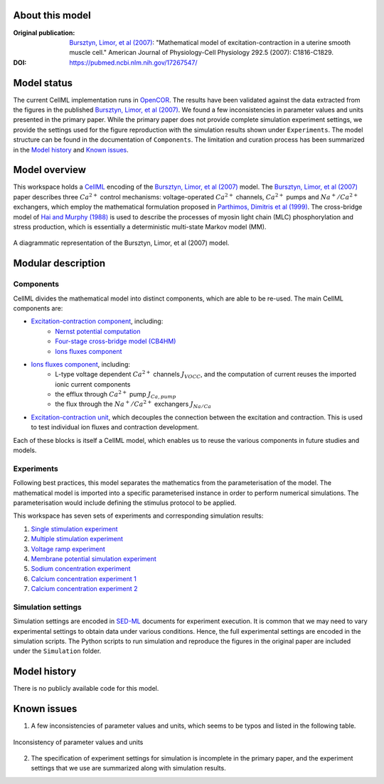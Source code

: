 About this model
====================

:Original publication: `Bursztyn, Limor, et al (2007)`_:  "Mathematical model of excitation-contraction in a uterine smooth muscle cell."  American Journal of Physiology-Cell Physiology 292.5 (2007): C1816-C1829.

:DOI: https://pubmed.ncbi.nlm.nih.gov/17267547/

.. _`Bursztyn, Limor, et al (2007)`: https://pubmed.ncbi.nlm.nih.gov/17267547/

Model status
=============

The current CellML implementation runs in OpenCOR_.
The results have been validated against the data extracted from the figures in the published `Bursztyn, Limor, et al (2007)`_. We found a few inconsistencies in parameter values and units presented in the primary paper. While the primary paper does not provide complete simulation experiment settings, we provide the settings used for the figure reproduction with the simulation results shown under ``Experiments``. The model structure can be found in the documentation of ``Components``. The limitation and curation process has been summarized in the `Model history`_ and  `Known issues`_.

Model overview
===================
This workspace holds a CellML_ encoding of the `Bursztyn, Limor, et al (2007)`_ model. 
The `Bursztyn, Limor, et al (2007)`_ paper describes three :math:`Ca^{2+}` control mechanisms: voltage-operated :math:`Ca^{2+}` channels, :math:`Ca^{2+}` pumps and :math:`Na^{+}/Ca^{2+}` exchangers, which employ the mathematical formulation proposed in `Parthimos, Dimitris et al (1999)`_. The cross-bridge model of `Hai and Murphy (1988)`_ is used to describe the processes of myosin light chain (MLC) phosphorylation and stress production, which is essentially a deterministic multi-state Markov model (MM).

.. _`Parthimos, Dimitris et al (1999)`: https://doi.org/10.1152/ajpheart.1999.277.3.H1119
.. _`Hai and Murphy (1988)`: https://doi.org/10.1152/ajpcell.1988.254.1.C99

.. figure::  Doc/model.png
   :width: 75%
   :align: center
   :alt: Schematics of the model

   A diagrammatic representation of the Bursztyn, Limor, et al (2007) model.

.. _CellML: https://www.cellml.org/

Modular description
===================

Components
----------

CellML divides the mathematical model into distinct components, which are able to be re-used.
The main CellML components are:

- `Excitation-contraction component <Components/EC_uSMC.cellml>`_, including:
    - `Nernst potential computation <cellLib/Components/Nernst_potential.cellml>`_
    - `Four-stage cross-bridge model (CB4HM) <cellLib/Components/CB4HM.cellml>`_
    - `Ions fluxes component <Components/J_Ca.cellml>`_
  
- `Ions fluxes component <Components/J_Ca.cellml>`_, including:
    - L-type voltage dependent :math:`Ca^{2+}` channels :math:`J_{VOCC}`, and the computation of current reuses the imported ionic current components
    - the efflux through :math:`Ca^{2+}` pump :math:`J_{Ca,pump}`
    - the flux through the :math:`Na^{+}/Ca^{2+}` exchangers :math:`J_{Na/Ca}`
    
- `Excitation-contraction unit <Components/Unit_uSMC.cellml>`_, which decouples the connection between the excitation and contraction. This is used to test individual ion fluxes and contraction development.
   

Each of these blocks is itself a CellML model, which enables us to reuse the various components in future studies and models.

Experiments
---------------------

Following best practices, this model separates the mathematics from the parameterisation of the model. The mathematical model is imported into a specific parameterised instance in order to perform numerical simulations. 
The parameterisation would include defining the stimulus protocol to be applied.

This workspace has seven sets of experiments and corresponding simulation results:

1. `Single stimulation experiment <Experiments/Single_stim_experiment.cellml/view>`_     
2. `Multiple stimulation experiment <Experiments/Multi_stim_experiment.cellml/view>`_   
3. `Voltage ramp experiment <Experiments/Vramp_experiment.cellml/view>`_ 
4. `Membrane potential simulation experiment <Experiments/Vm_stim_experiment.cellml/view>`_
5. `Sodium concentration experiment <Experiments/Nai_experiment.cellml/view>`_
6. `Calcium concentration experiment 1 <Experiments/Cai_experiment1.cellml/view>`_
7. `Calcium concentration experiment 2 <Experiments/Cai_experiment2.cellml>`_

Simulation settings 
-------------------
Simulation settings are encoded in SED-ML_ documents for experiment execution. It is common that we may need to vary experimental settings to obtain data under various conditions. Hence, the full experimental settings are encoded in the simulation scripts.
The Python scripts to run simulation and reproduce the figures in the original paper are included under the ``Simulation`` folder.

.. _SED-ML: http://sed-ml.org/

Model history
=================== 
There is no publicly available code for this model.

Known issues
===================

1.  A few inconsistencies of parameter values and units, which seems to be typos and listed in the following table.
   
.. figure::  Doc/para.png
   :width: 85%
   :align: center
   :alt: Inconsistency of parameter values and units

   Inconsistency of parameter values and units 

2. The specification of experiment settings for simulation is incomplete in the primary paper, and the experiment settings that we use are summarized along with simulation results.
 
.. _OpenCOR: https://opencor.ws/

